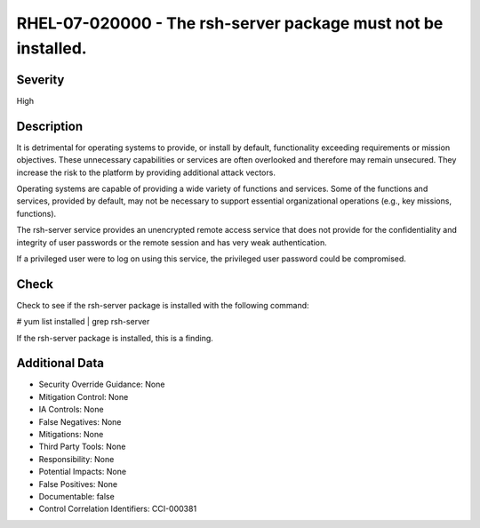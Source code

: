 
RHEL-07-020000 - The rsh-server package must not be installed.
--------------------------------------------------------------

Severity
~~~~~~~~

High

Description
~~~~~~~~~~~

It is detrimental for operating systems to provide, or install by default, functionality exceeding requirements or mission objectives. These unnecessary capabilities or services are often overlooked and therefore may remain unsecured. They increase the risk to the platform by providing additional attack vectors.

Operating systems are capable of providing a wide variety of functions and services. Some of the functions and services, provided by default, may not be necessary to support essential organizational operations (e.g., key missions, functions).

The rsh-server service provides an unencrypted remote access service that does not provide for the confidentiality and integrity of user passwords or the remote session and has very weak authentication.

If a privileged user were to log on using this service, the privileged user password could be compromised.

Check
~~~~~

Check to see if the rsh-server package is installed with the following command:

# yum list installed | grep rsh-server

If the rsh-server package is installed, this is a finding.

Additional Data
~~~~~~~~~~~~~~~


* Security Override Guidance: None

* Mitigation Control: None

* IA Controls: None

* False Negatives: None

* Mitigations: None

* Third Party Tools: None

* Responsibility: None

* Potential Impacts: None

* False Positives: None

* Documentable: false

* Control Correlation Identifiers: CCI-000381